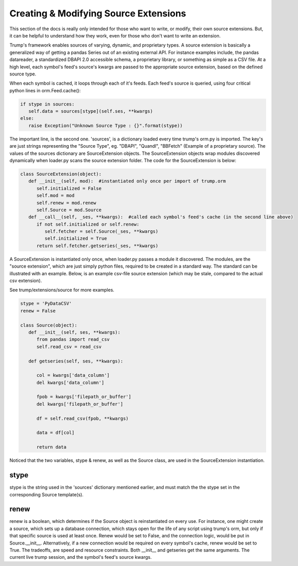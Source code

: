 Creating & Modifying Source Extensions
======================================

This section of the docs is really only intended for those who want to write, or modify,
their own source extensions.  But, it can be helpful to understand how they work, even for those who
don't want to write an extension.

Trump's framework enables sources of varying, dynamic, and proprietary types.  A source extension is
basically a generalized way of getting a pandas Series out of an existing external API. For instance
examples include, the pandas datareader, a standardized DBAPI 2.0 accessible schema, a proprietary
library, or something as simple as a CSV file.  At a high level, each symbol's feed's source's kwargs
are passed to the appropriate source extension, based on the defined source type.

When each symbol is cached, it loops through each of it's feeds.  Each feed's source is queried,
using four critical python lines in orm.Feed.cache():

.. code-block:: python

   if stype in sources:
      self.data = sources[stype](self.ses, **kwargs)        
   else:
      raise Exception("Unknown Source Type : {}".format(stype))

The important line, is the second one.  'sources', is a dictionary loaded every time trump's orm.py is 
imported.  The key's are just strings representing the "Source Type", 
eg. "DBAPI", "Quandl", "BBFetch" (Example of a proprietary source).
The values of the sources dictionary are SourceExtension objects.  The SourceExtension objects wrap modules discovered 
dynamically when loader.py scans the source extension folder.  The code for the SourceExtension
is below:

.. code-block:: python

   class SourceExtension(object):
      def __init__(self, mod):  #instantiated only once per import of trump.orm
         self.initialized = False
         self.mod = mod
         self.renew = mod.renew
         self.Source = mod.Source
      def __call__(self, _ses, **kwargs):  #called each symbol's feed's cache (in the second line above)
         if not self.initialized or self.renew: 
            self.fetcher = self.Source(_ses, **kwargs)
            self.initialized = True
         return self.fetcher.getseries(_ses, **kwargs)

A SourceExtension is instantiated only once, when loader.py passes a module it discovered.  
The modules, are the "source extension", which are just simply python files, required to be created in a 
standard way.  The standard can be illustrated with an example.  Below, is an example csv-file 
source extension (which may be stale, compared to the actual csv extension).

See trump/extensions/source for more examples.  

.. code-block:: python

   stype = 'PyDataCSV'
   renew = False

   class Source(object):
      def __init__(self, ses, **kwargs):
         from pandas import read_csv
         self.read_csv = read_csv

      def getseries(self, ses, **kwargs):
      
         col = kwargs['data_column']
         del kwargs['data_column']
         
         fpob = kwargs['filepath_or_buffer']
         del kwargs['filepath_or_buffer']
         
         df = self.read_csv(fpob, **kwargs)
         
         data = df[col]

         return data

Noticed that the two variables, stype & renew, as well as the Source class, are used in the SourceExtension
instantiation.

stype
-----

stype is the string used in the 'sources' dictionary mentioned earlier, and must match the
the stype set in the corresponding Source template(s).

renew
-----

renew is a boolean, which determines if the Source object is reinstantiated on 
every use.  For instance, one might create a source, which sets up a database connection, which
stays open for the life of any script using trump's orm, but only if that specific source
is used at least once.  Renew would be set to False,
and the connection logic, would be put in Source.__init__.  Alternatively, if a new connection would
be required on every symbol's cache, renew would be set to True.  The tradeoffs, are speed and 
resource constraints. Both __init__ and getseries get the same arguments.  The current live 
trump session, and the symbol's feed's source kwargs.